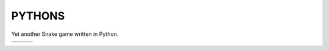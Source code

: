 *******
PYTHONS
*******

Yet another Snake game written in Python.

.. |img1| image:: img/game_start.png
    :width: 320px

.. |img2| image:: img/game_play.png
    :width: 320px

.. |img3| image:: img/game_over.png
    :width: 320px

+--------+--------+--------+
| |img1| | |img2| | |img3| |
+--------+--------+--------+
